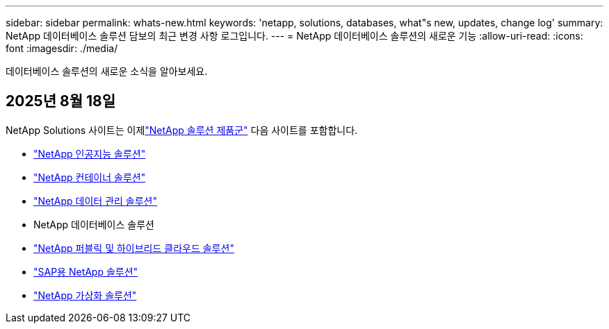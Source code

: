 ---
sidebar: sidebar 
permalink: whats-new.html 
keywords: 'netapp, solutions, databases, what"s new, updates, change log' 
summary: NetApp 데이터베이스 솔루션 담보의 최근 변경 사항 로그입니다. 
---
= NetApp 데이터베이스 솔루션의 새로운 기능
:allow-uri-read: 
:icons: font
:imagesdir: ./media/


[role="lead"]
데이터베이스 솔루션의 새로운 소식을 알아보세요.



== 2025년 8월 18일

NetApp Solutions 사이트는 이제link:https://docs.netapp.com/us-en/netapp-solutions-family/index.html["NetApp 솔루션 제품군"^] 다음 사이트를 포함합니다.

* link:https://docs.netapp.com/us-en/netapp-solutions-ai/index.html["NetApp 인공지능 솔루션"^]
* link:https://docs.netapp.com/us-en/netapp-solutions-containers/index.html["NetApp 컨테이너 솔루션"^]
* link:https://docs.netapp.com/us-en/netapp-solutions-dataops/index.html["NetApp 데이터 관리 솔루션"^]
* NetApp 데이터베이스 솔루션
* link:https://docs.netapp.com/us-en/netapp-solutions-cloud/index.html["NetApp 퍼블릭 및 하이브리드 클라우드 솔루션"^]
* link:https://docs.netapp.com/us-en/netapp-solutions-sap/index.html["SAP용 NetApp 솔루션"^]
* link:https://docs.netapp.com/us-en/netapp-solutions-virtualization/index.html["NetApp 가상화 솔루션"^]


